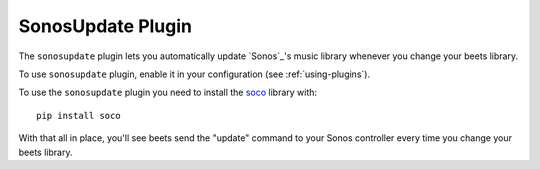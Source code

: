 SonosUpdate Plugin
==================

The ``sonosupdate`` plugin lets you automatically update `Sonos`_'s music
library whenever you change your beets library.

To use ``sonosupdate`` plugin, enable it in your configuration
(see :ref:`using-plugins`).

To use the ``sonosupdate`` plugin you need to install the `soco`_ library with::

    pip install soco

With that all in place, you'll see beets send the "update" command to your Sonos
controller every time you change your beets library.

.. Sonos: http://sonos.com/
.. _soco: http://python-soco.com
